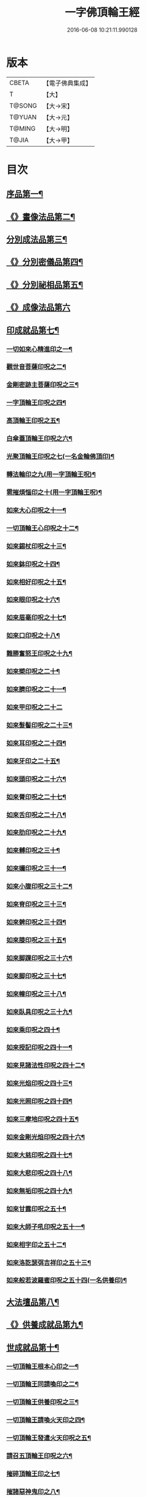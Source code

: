 #+TITLE: 一字佛頂輪王經 
#+DATE: 2016-06-08 10:21:11.990128

* 版本
 |     CBETA|【電子佛典集成】|
 |         T|【大】     |
 |    T@SONG|【大→宋】   |
 |    T@YUAN|【大→元】   |
 |    T@MING|【大→明】   |
 |     T@JIA|【大→甲】   |

* 目次
** [[file:KR6j0126_001.txt::001-0224a24][序品第一¶]]
** [[file:KR6j0126_001.txt::001-0229c23][《》畫像法品第二¶]]
** [[file:KR6j0126_002.txt::002-0233a5][分別成法品第三¶]]
** [[file:KR6j0126_002.txt::002-0233c6][《》分別密儀品第四¶]]
** [[file:KR6j0126_002.txt::002-0235b28][《》分別祕相品第五¶]]
** [[file:KR6j0126_002.txt::002-0237b29][《》成像法品第六]]
** [[file:KR6j0126_003.txt::003-0239c12][印成就品第七¶]]
*** [[file:KR6j0126_003.txt::003-0239c28][一切如來心精進印之一¶]]
*** [[file:KR6j0126_003.txt::003-0240a15][觀世音菩薩印呪之二¶]]
*** [[file:KR6j0126_003.txt::003-0240a21][金剛密跡主菩薩印呪之三¶]]
*** [[file:KR6j0126_003.txt::003-0240a29][一字頂輪王印呪之四¶]]
*** [[file:KR6j0126_003.txt::003-0240c3][高頂輪王印呪之五¶]]
*** [[file:KR6j0126_003.txt::003-0240c11][白傘蓋頂輪王印呪之六¶]]
*** [[file:KR6j0126_003.txt::003-0240c16][光聚頂輪王印呪之七(一名金輪佛頂印)¶]]
*** [[file:KR6j0126_003.txt::003-0241a7][轉法輪印之九(用一字頂輪王呪)¶]]
*** [[file:KR6j0126_003.txt::003-0241a14][雹摧煩惱印之十(用一字頂輪王呪)¶]]
*** [[file:KR6j0126_003.txt::003-0241a22][如來大心印呪之十一¶]]
*** [[file:KR6j0126_003.txt::003-0241b3][一切頂輪王心印呪之十二¶]]
*** [[file:KR6j0126_003.txt::003-0241b11][如來錫杖印呪之十三¶]]
*** [[file:KR6j0126_003.txt::003-0241b19][如來鉢印呪之十四¶]]
*** [[file:KR6j0126_003.txt::003-0241c2][如來相好印呪之十五¶]]
*** [[file:KR6j0126_003.txt::003-0241c20][如來眼印呪之十六¶]]
*** [[file:KR6j0126_003.txt::003-0242a18][如來眉毫印呪之十七¶]]
*** [[file:KR6j0126_003.txt::003-0242a27][如來口印呪之十八¶]]
*** [[file:KR6j0126_003.txt::003-0242b11][難勝奮怒王印呪之十九¶]]
*** [[file:KR6j0126_003.txt::003-0242c6][如來槊印呪之二十¶]]
*** [[file:KR6j0126_003.txt::003-0242c19][如來臍印呪之二十一¶]]
*** [[file:KR6j0126_003.txt::003-0242c29][如來甲印呪之二十二]]
*** [[file:KR6j0126_003.txt::003-0243a18][如來髮髻印呪之二十三¶]]
*** [[file:KR6j0126_003.txt::003-0243a25][如來耳印呪之二十四¶]]
*** [[file:KR6j0126_003.txt::003-0243b2][如來牙印之二十五¶]]
*** [[file:KR6j0126_003.txt::003-0243b11][如來頭印呪之二十六¶]]
*** [[file:KR6j0126_003.txt::003-0243b17][如來脣印呪之二十七¶]]
*** [[file:KR6j0126_003.txt::003-0243b25][如來舌印呪之二十八¶]]
*** [[file:KR6j0126_003.txt::003-0243c4][如來肋印呪之二十九¶]]
*** [[file:KR6j0126_003.txt::003-0243c11][如來髆印呪之三十¶]]
*** [[file:KR6j0126_003.txt::003-0243c17][如來嬭印呪之三十一¶]]
*** [[file:KR6j0126_003.txt::003-0243c23][如來小腹印呪之三十二¶]]
*** [[file:KR6j0126_003.txt::003-0244a3][如來脊印呪之三十三¶]]
*** [[file:KR6j0126_003.txt::003-0244a11][如來髀印呪之三十四¶]]
*** [[file:KR6j0126_003.txt::003-0244a17][如來膝印呪之三十五¶]]
*** [[file:KR6j0126_003.txt::003-0244a23][如來脚踝印呪之三十六¶]]
*** [[file:KR6j0126_003.txt::003-0244a29][如來脚印呪之三十七¶]]
*** [[file:KR6j0126_003.txt::003-0244b7][如來幢印呪之三十八¶]]
*** [[file:KR6j0126_003.txt::003-0244b12][如來臥具印呪之三十九¶]]
*** [[file:KR6j0126_003.txt::003-0244b16][如來乘印呪之四十¶]]
*** [[file:KR6j0126_003.txt::003-0244b22][如來授記印呪之四十一¶]]
*** [[file:KR6j0126_003.txt::003-0244c5][如來見諸法性印呪之四十二¶]]
*** [[file:KR6j0126_003.txt::003-0244c12][如來光焰印呪之四十三¶]]
*** [[file:KR6j0126_003.txt::003-0244c18][如來光照印呪之四十四¶]]
*** [[file:KR6j0126_003.txt::003-0244c26][如來三摩地印呪之四十五¶]]
*** [[file:KR6j0126_003.txt::003-0245a5][如來金剛光焰印呪之四十六¶]]
*** [[file:KR6j0126_003.txt::003-0245a13][如來大慈印呪之四十七¶]]
*** [[file:KR6j0126_003.txt::003-0245a29][如來大悲印呪之四十八¶]]
*** [[file:KR6j0126_003.txt::003-0245b6][如來無垢印呪之四十九¶]]
*** [[file:KR6j0126_003.txt::003-0245b13][如來甘露印呪之五十¶]]
*** [[file:KR6j0126_003.txt::003-0245b19][如來大師子吼印呪之五十一¶]]
*** [[file:KR6j0126_003.txt::003-0245b28][如來相字印之五十二¶]]
*** [[file:KR6j0126_003.txt::003-0245c6][如來洛訖瑟弭吉祥印之五十三¶]]
*** [[file:KR6j0126_003.txt::003-0245c15][如來般若波羅蜜印呪之五十四(一名供養印)¶]]
** [[file:KR6j0126_004.txt::004-0246a27][大法壇品第八¶]]
** [[file:KR6j0126_004.txt::004-0253b28][《》供養成就品第九¶]]
** [[file:KR6j0126_005.txt::005-0256c8][世成就品第十¶]]
*** [[file:KR6j0126_005.txt::005-0256c21][一切頂輪王根本心印之一¶]]
*** [[file:KR6j0126_005.txt::005-0257a6][一切頂輪王同請喚印之二¶]]
*** [[file:KR6j0126_005.txt::005-0257a17][一切頂輪王供養印呪之三¶]]
*** [[file:KR6j0126_005.txt::005-0257a26][一切頂輪王請喚火天印之四¶]]
*** [[file:KR6j0126_005.txt::005-0257b8][一切頂輪王發遣火天印呪之五¶]]
*** [[file:KR6j0126_005.txt::005-0257b15][請召五頂輪王印呪之六¶]]
*** [[file:KR6j0126_005.txt::005-0257b24][摧碎頂輪王印之七¶]]
*** [[file:KR6j0126_005.txt::005-0257c11][摧諸惡神鬼印之八¶]]
*** [[file:KR6j0126_005.txt::005-0257c22][大難勝奮怒王印之九¶]]
** [[file:KR6j0126_005.txt::005-0260a10][《》護法品第十一¶]]
*** [[file:KR6j0126_005.txt::005-0260c11][難勝奮怒王心呪¶]]
** [[file:KR6j0126_005.txt::005-0261a19][《》證學法品第十二¶]]
** [[file:KR6j0126_005.txt::005-0261c17][《》護摩壇品第十三¶]]

* 卷
[[file:KR6j0126_001.txt][一字佛頂輪王經 1]]
[[file:KR6j0126_002.txt][一字佛頂輪王經 2]]
[[file:KR6j0126_003.txt][一字佛頂輪王經 3]]
[[file:KR6j0126_004.txt][一字佛頂輪王經 4]]
[[file:KR6j0126_005.txt][一字佛頂輪王經 5]]

